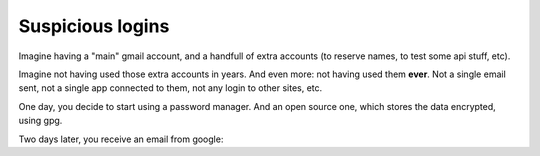 Suspicious logins
=================

Imagine having a "main" gmail account, and a handfull of extra accounts (to reserve names, to test some api stuff, etc).

Imagine not having used those extra accounts in years. And even more: not having used them **ever**. Not a single email sent, not a single app connected to them, not any login to other sites, etc.

One day, you decide to start using a password manager. And an open source one, which stores the data encrypted, using gpg.

Two days later, you receive an email from google:
